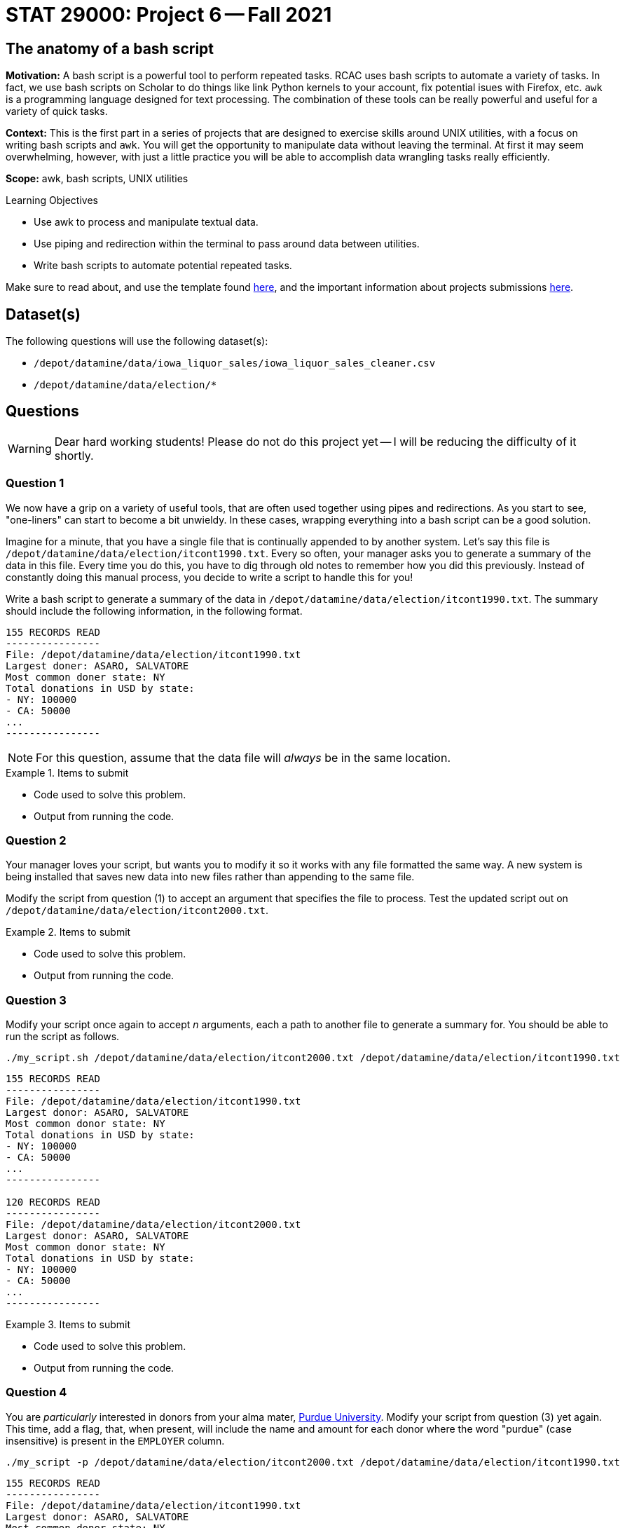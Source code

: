 = STAT 29000: Project 6 -- Fall 2021

== The anatomy of a bash script

**Motivation:** A bash script is a powerful tool to perform repeated tasks. RCAC uses bash scripts to automate a variety of tasks. In fact, we use bash scripts on Scholar to do things like link Python kernels to your account, fix potential isues with Firefox, etc. `awk` is a programming language designed for text processing. The combination of these tools can be really powerful and useful for a variety of quick tasks. 

**Context:** This is the first part in a series of projects that are designed to exercise skills around UNIX utilities, with a focus on writing bash scripts and `awk`. You will get the opportunity to manipulate data without leaving the terminal. At first it may seem overwhelming, however, with just a little practice you will be able to accomplish data wrangling tasks really efficiently.

**Scope:** awk, bash scripts, UNIX utilities

.Learning Objectives
****
- Use awk to process and manipulate textual data.
- Use piping and redirection within the terminal to pass around data between utilities.
- Write bash scripts to automate potential repeated tasks. 
****

Make sure to read about, and use the template found xref:templates.adoc[here], and the important information about projects submissions xref:submissions.adoc[here].

== Dataset(s)

The following questions will use the following dataset(s):

- `/depot/datamine/data/iowa_liquor_sales/iowa_liquor_sales_cleaner.csv`
- `/depot/datamine/data/election/*`

== Questions

[WARNING]
====
Dear hard working students! Please do not do this project yet -- I will be reducing the difficulty of it shortly.
====

=== Question 1

We now have a grip on a variety of useful tools, that are often used together using pipes and redirections. As you start to see, "one-liners" can start to become a bit unwieldy. In these cases, wrapping everything into a bash script can be a good solution.

Imagine for a minute, that you have a single file that is continually appended to by another system. Let's say this file is `/depot/datamine/data/election/itcont1990.txt`. Every so often, your manager asks you to generate a summary of the data in this file. Every time you do this, you have to dig through old notes to remember how you did this previously. Instead of constantly doing this manual process, you decide to write a script to handle this for you!

Write a bash script to generate a summary of the data in `/depot/datamine/data/election/itcont1990.txt`. The summary should include the following information, in the following format.

....
155 RECORDS READ
----------------
File: /depot/datamine/data/election/itcont1990.txt
Largest doner: ASARO, SALVATORE
Most common doner state: NY
Total donations in USD by state:
- NY: 100000
- CA: 50000
...
----------------
....

[NOTE]
====
For this question, assume that the data file will _always_ be in the same location.
====

.Items to submit
====
- Code used to solve this problem.
- Output from running the code.
====

=== Question 2

Your manager loves your script, but wants you to modify it so it works with any file formatted the same way. A new system is being installed that saves new data into new files rather than appending to the same file.

Modify the script from question (1) to accept an argument that specifies the file to process. Test the updated script out on `/depot/datamine/data/election/itcont2000.txt`.

.Items to submit
====
- Code used to solve this problem.
- Output from running the code.
====

=== Question 3

Modify your script once again to accept _n_ arguments, each a path to another file to generate a summary for. You should be able to run the script as follows.

[source,bash]
----
./my_script.sh /depot/datamine/data/election/itcont2000.txt /depot/datamine/data/election/itcont1990.txt
----

....
155 RECORDS READ
----------------
File: /depot/datamine/data/election/itcont1990.txt
Largest donor: ASARO, SALVATORE
Most common donor state: NY
Total donations in USD by state:
- NY: 100000
- CA: 50000
...
----------------

120 RECORDS READ
----------------
File: /depot/datamine/data/election/itcont2000.txt
Largest donor: ASARO, SALVATORE
Most common donor state: NY
Total donations in USD by state:
- NY: 100000
- CA: 50000
...
----------------
....

.Items to submit
====
- Code used to solve this problem.
- Output from running the code.
====

=== Question 4

You are _particularly_ interested in donors from your alma mater, https://purdue.edu[Purdue University]. Modify your script from question (3) yet again. This time, add a flag, that, when present, will include the name and amount for each donor where the word "purdue" (case insensitive) is present in the `EMPLOYER` column.

[source,bash]
----
./my_script -p /depot/datamine/data/election/itcont2000.txt /depot/datamine/data/election/itcont1990.txt
----

....
155 RECORDS READ
----------------
File: /depot/datamine/data/election/itcont1990.txt
Largest donor: ASARO, SALVATORE
Most common donor state: NY
Purdue donors:
- John Smith: 500
- Alice Bob: 1000
Total donations in USD by state:
- NY: 100000
- CA: 50000
...
----------------

120 RECORDS READ
----------------
File: /depot/datamine/data/election/itcont2000.txt
Largest donor: ASARO, SALVATORE
Most common donor state: NY
Purdue donors:
- John Smith: 500
- Alice Bob: 1000
Total donations in USD by state:
- NY: 100000
- CA: 50000
...
----------------
....

[TIP]
====
https://stackoverflow.com/a/29754866[This] stackoverflow response has an excellent template using `getopt` to parse your flags. Use this as a "start".
====

[TIP]
====
You may want to comment out or delete the part of the template that limits your non-flag arguments to one.
====

.Items to submit
====
- Code used to solve this problem.
- Output from running the code.
====

=== Question 5

Your manager liked that new feature, however, she thinks the tool would be better suited to search the `EMPLOYER` column for a specific string, and then handle this generically, rather than just handling the specific case of Purdue.

Modify your script from question (4). Accept one and only one flag `-e` or `--employer`. This flag should take a string as an argument, and then search the `EMPLOYER` column for that string. Then, the script will print out the results. Only include the top 5 doners from an employer. The following is an example if we chose to search for "ford".

[source,bash]
----
./my_script -e'ford' /depot/datamine/data/election/itcont2000.txt /depot/datamine/data/election/itcont1990.txt
----

....
155 RECORDS READ
----------------
File: /depot/datamine/data/election/itcont1990.txt
Largest donor: ASARO, SALVATORE
Most common donor state: NY
ford donors:
- John Smith: 500
- Alice Bob: 1000
Total donations in USD by state:
- NY: 100000
- CA: 50000
...
----------------

120 RECORDS READ
----------------
File: /depot/datamine/data/election/itcont2000.txt
Largest donor: ASARO, SALVATORE
Most common donor state: NY
ford donors:
- John Smith: 500
- Alice Bob: 1000
Total donations in USD by state:
- NY: 100000
- CA: 50000
...
----------------
....

Modify the script to accept a flag, `-p`, that will search the `EMPLOYER` column for a specific string, and then handle this generically.

.Items to submit
====
- Code used to solve this problem.
- Output from running the code.
====

[WARNING]
====
_Please_ make sure to double check that your submission is complete, and contains all of your code and output before submitting. If you are on a spotty internet connection, it is recommended to download your submission after submitting it to make sure what you _think_ you submitted, was what you _actually_ submitted.
====